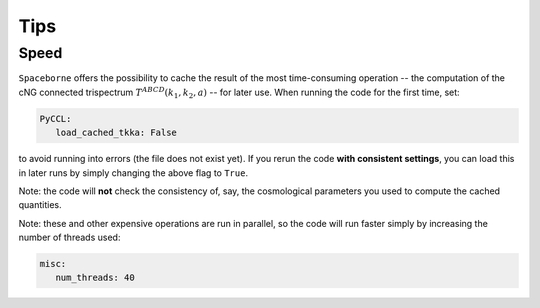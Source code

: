 Tips
====


+++++
Speed
+++++

``Spaceborne`` offers the possibility to cache the result of the most time-consuming 
operation -- the computation of the cNG connected trispectrum 
:math:`T^{ABCD}(k_1, k_2, a)` -- for later use. When running the code for the first time, set: 

.. code-block:: yaml
      
   PyCCL:
      load_cached_tkka: False 

to avoid running into errors (the file does not exist yet). If you rerun the code 
**with consistent settings**, you can load this in later runs by simply changing the 
above flag to ``True``. 

Note: the code will **not** check the consistency of, 
say, the cosmological parameters you used to compute the cached quantities.

Note: these and other expensive operations are run in parallel, so the code will 
run faster simply by increasing the number of threads used:

.. code-block:: yaml

   misc:
      num_threads: 40
